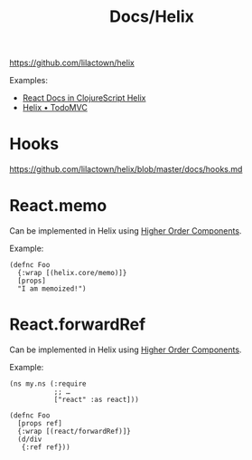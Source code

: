 #+title: Docs/Helix

https://github.com/lilactown/helix

Examples:
- [[https://github.com/iwrotesomecode/react-docs-helix][React Docs in ClojureScript Helix]]
- [[https://github.com/lilactown/helix-todo-mvc][Helix • TodoMVC]]

* Hooks

https://github.com/lilactown/helix/blob/master/docs/hooks.md

* React.memo

Can be implemented in Helix using [[https://github.com/lilactown/helix/blob/master/docs/creating-components.md#higher-order-components][Higher Order Components]].

Example:
#+begin_src clojurescript
(defnc Foo
  {:wrap [(helix.core/memo)]}
  [props]
  "I am memoized!")
#+end_src

* React.forwardRef

Can be implemented in Helix using [[https://github.com/lilactown/helix/blob/master/docs/creating-components.md#higher-order-components][Higher Order Components]].

Example:
#+begin_src clojurescript
(ns my.ns (:require
           ;; …
           ["react" :as react]))

(defnc Foo
  [props ref]
  {:wrap [(react/forwardRef)]}
  (d/div
   {:ref ref}))
#+end_src
